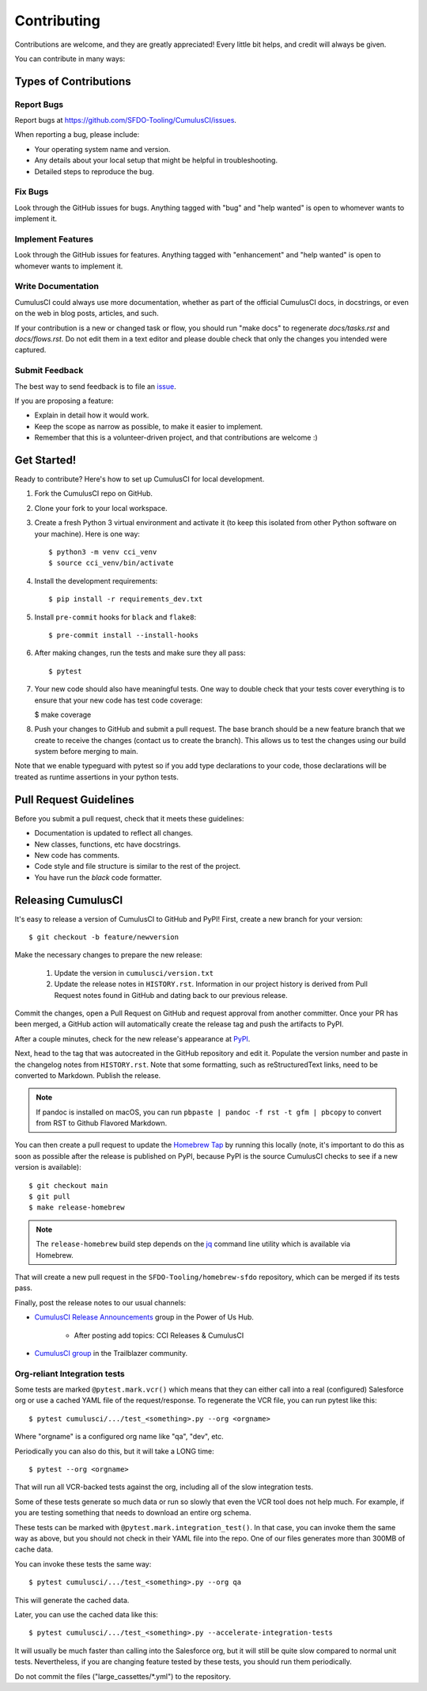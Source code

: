 ============
Contributing
============

Contributions are welcome, and they are greatly appreciated! Every little bit helps, and credit will always be given.

You can contribute in many ways:

Types of Contributions
----------------------

Report Bugs
~~~~~~~~~~~

Report bugs at https://github.com/SFDO-Tooling/CumulusCI/issues.

When reporting a bug, please include:

* Your operating system name and version.
* Any details about your local setup that might be helpful in troubleshooting.
* Detailed steps to reproduce the bug.

Fix Bugs
~~~~~~~~

Look through the GitHub issues for bugs. Anything tagged with "bug" and "help wanted" is open to whomever wants to implement it.

Implement Features
~~~~~~~~~~~~~~~~~~

Look through the GitHub issues for features. Anything tagged with "enhancement" and "help wanted" is open to whomever wants to implement it.

Write Documentation
~~~~~~~~~~~~~~~~~~~

CumulusCI could always use more documentation, whether as part of the official CumulusCI docs, in docstrings, or even on the web in blog posts, articles, and such.

If your contribution is a new or changed task or flow, you should run "make docs" to regenerate `docs/tasks.rst` and `docs/flows.rst`. Do not edit them in a text editor and please double check that only the changes you intended were captured.

Submit Feedback
~~~~~~~~~~~~~~~

The best way to send feedback is to file an `issue <https://github.com/SFDO-Tooling/CumulusCI/issues>`_.

If you are proposing a feature:

* Explain in detail how it would work.
* Keep the scope as narrow as possible, to make it easier to implement.
* Remember that this is a volunteer-driven project, and that contributions are welcome :)

Get Started!
------------

Ready to contribute? Here's how to set up CumulusCI for local development.

1. Fork the CumulusCI repo on GitHub.
2. Clone your fork to your local workspace.
3. Create a fresh Python 3 virtual environment and activate it (to keep this isolated from other Python software on your machine). Here is one way::

    $ python3 -m venv cci_venv
    $ source cci_venv/bin/activate

4. Install the development requirements::

    $ pip install -r requirements_dev.txt

5. Install ``pre-commit`` hooks for ``black`` and ``flake8``::

    $ pre-commit install --install-hooks

6. After making changes, run the tests and make sure they all pass::

    $ pytest

7. Your new code should also have meaningful tests. One way to double check that
   your tests cover everything is to ensure that your new code has test code coverage:

   $ make coverage

8. Push your changes to GitHub and submit a pull request. The base branch should be a new feature branch that we create to receive the changes (contact us to create the branch). This allows us to test the changes using our build system before merging to main.

Note that we enable typeguard with pytest so if you add type declarations to your 
code, those declarations will be treated as runtime assertions in your python
tests.

Pull Request Guidelines
-----------------------

Before you submit a pull request, check that it meets these guidelines:

* Documentation is updated to reflect all changes.
* New classes, functions, etc have docstrings.
* New code has comments.
* Code style and file structure is similar to the rest of the project.
* You have run the `black` code formatter.

Releasing CumulusCI
-------------------

It's easy to release a version of CumulusCI to GitHub and PyPI! First, create a new branch for your version::

    $ git checkout -b feature/newversion

Make the necessary changes to prepare the new release:

    1. Update the version in ``cumulusci/version.txt``
    2. Update the release notes in ``HISTORY.rst``. Information in our project history is derived from Pull Request notes found in GitHub and dating back to our previous release.

Commit the changes, open a Pull Request on GitHub and request approval from another committer.
Once your PR has been merged, a GitHub action will automatically create the release tag and push the artifacts to PyPI.

After a couple minutes, check for the new release's appearance at `PyPI <https://pypi.org/project/cumulusci/>`_.

Next, head to the tag that was autocreated in the GitHub repository and edit it. Populate the version number and paste in the changelog notes from ``HISTORY.rst``. Note that some formatting, such as reStructuredText links, need to be converted to Markdown. Publish the release.

.. note::
    If pandoc is installed on macOS, you can run ``pbpaste | pandoc -f rst -t gfm | pbcopy`` to convert from RST to Github Flavored Markdown.

You can then create a pull request to update the `Homebrew Tap`_ by running this locally (note, it's important to do this as soon as possible after the release is published on PyPI, because PyPI is the source CumulusCI checks to see if a new version is available)::

    $ git checkout main
    $ git pull
    $ make release-homebrew

.. note::
    The ``release-homebrew`` build step depends on the `jq`_ command line utility which is available via Homebrew.

That will create a new pull request in the ``SFDO-Tooling/homebrew-sfdo`` repository, which can be merged if its tests pass.

Finally, post the release notes to our usual channels:

- `CumulusCI Release Announcements <https://powerofus.force.com/s/group/0F91E000000DHjTSAW/cumulusci-release-announcements>`_ group in the Power of Us Hub.

    - After posting add topics: CCI Releases & CumulusCI
    
- `CumulusCI group <https://success.salesforce.com/_ui/core/chatter/groups/GroupProfilePage?g=0F9300000009M9ZCAU>`_ in the Trailblazer community. 


.. _Homebrew Tap: https://github.com/SFDO-Tooling/homebrew-sfdo
.. _jq: https://stedolan.github.io/jq/

Org-reliant Integration tests
~~~~~~~~~~~~~~~~~~~~~~~~~~~~~

Some tests are marked ``@pytest.mark.vcr()`` which means that they can either
call into a real (configured) Salesforce org or use a cached YAML file of the request/response.
To regenerate the VCR file, you can run pytest like this::

    $ pytest cumulusci/.../test_<something>.py --org <orgname>

Where "orgname" is a configured org name like "qa", "dev", etc.

Periodically you can also do this, but it will take a LONG time::

    $ pytest --org <orgname>

That will run all VCR-backed tests against the org, including all of the slow
integration tests.

Some of these tests generate so much data or run so slowly that even the VCR tool does not
help much. For example, if you are testing something that needs to download an
entire org schema.

These tests can be marked with ``@pytest.mark.integration_test()``. In that case,
you can invoke them the same way as above, but you should not check in their
YAML file into the repo. One of our files generates more than 300MB of cache data.

You can invoke these tests the same way::

    $ pytest cumulusci/.../test_<something>.py --org qa

This will generate the cached data.

Later, you can use the cached data like this::

    $ pytest cumulusci/.../test_<something>.py --accelerate-integration-tests

It will usually be  much faster than calling into the Salesforce org, but it will
still be quite slow compared to normal unit tests. Nevertheless, if you are changing feature tested by
these tests, you should run them periodically.

Do not commit the files ("large_cassettes/\*.yml") to the repository.
